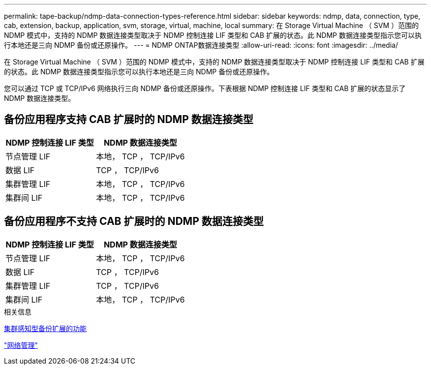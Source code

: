 ---
permalink: tape-backup/ndmp-data-connection-types-reference.html 
sidebar: sidebar 
keywords: ndmp, data, connection, type, cab, extension, backup, application, svm, storage, virtual, machine, local 
summary: 在 Storage Virtual Machine （ SVM ）范围的 NDMP 模式中，支持的 NDMP 数据连接类型取决于 NDMP 控制连接 LIF 类型和 CAB 扩展的状态。此 NDMP 数据连接类型指示您可以执行本地还是三向 NDMP 备份或还原操作。 
---
= NDMP ONTAP数据连接类型
:allow-uri-read: 
:icons: font
:imagesdir: ../media/


[role="lead"]
在 Storage Virtual Machine （ SVM ）范围的 NDMP 模式中，支持的 NDMP 数据连接类型取决于 NDMP 控制连接 LIF 类型和 CAB 扩展的状态。此 NDMP 数据连接类型指示您可以执行本地还是三向 NDMP 备份或还原操作。

您可以通过 TCP 或 TCP/IPv6 网络执行三向 NDMP 备份或还原操作。下表根据 NDMP 控制连接 LIF 类型和 CAB 扩展的状态显示了 NDMP 数据连接类型。



== 备份应用程序支持 CAB 扩展时的 NDMP 数据连接类型

|===
| NDMP 控制连接 LIF 类型 | NDMP 数据连接类型 


 a| 
节点管理 LIF
 a| 
本地， TCP ， TCP/IPv6



 a| 
数据 LIF
 a| 
TCP ， TCP/IPv6



 a| 
集群管理 LIF
 a| 
本地， TCP ， TCP/IPv6



 a| 
集群间 LIF
 a| 
本地， TCP ， TCP/IPv6

|===


== 备份应用程序不支持 CAB 扩展时的 NDMP 数据连接类型

|===
| NDMP 控制连接 LIF 类型 | NDMP 数据连接类型 


 a| 
节点管理 LIF
 a| 
本地， TCP ， TCP/IPv6



 a| 
数据 LIF
 a| 
TCP ， TCP/IPv6



 a| 
集群管理 LIF
 a| 
TCP ， TCP/IPv6



 a| 
集群间 LIF
 a| 
本地， TCP ， TCP/IPv6

|===
.相关信息
xref:cluster-aware-backup-extension-concept.adoc[集群感知型备份扩展的功能]

link:../networking/networking_reference.html["网络管理"]
